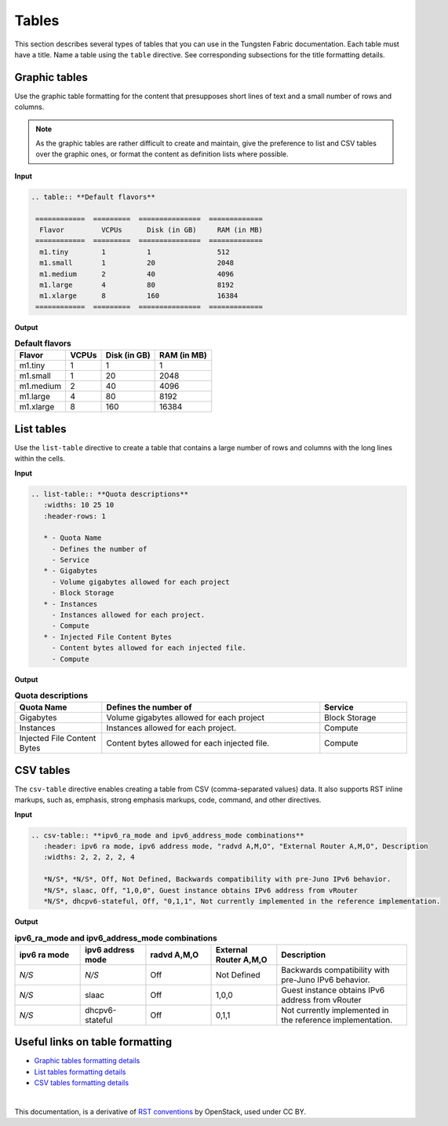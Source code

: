 .. _rst_tables:

Tables
======

This section describes several types of tables that you can use in the
Tungsten Fabric documentation. Each table must have a title. Name a table using
the ``table`` directive. See corresponding subsections for the title
formatting details.

.. seealso::

   For the style guidelines on table titles, see :ref:`figure_table_titles`.

Graphic tables
~~~~~~~~~~~~~~

Use the graphic table formatting for the content that presupposes short
lines of text and a small number of rows and columns.

.. note::

   As the graphic tables are rather difficult to create and maintain,
   give the preference to list and CSV tables over the graphic ones,
   or format the content as definition lists where possible.

**Input**

.. code-block:: none

   .. table:: **Default flavors**

    ============  =========  ===============  =============
     Flavor         VCPUs      Disk (in GB)     RAM (in MB)
    ============  =========  ===============  =============
     m1.tiny        1          1                512
     m1.small       1          20               2048
     m1.medium      2          40               4096
     m1.large       4          80               8192
     m1.xlarge      8          160              16384
    ============  =========  ===============  =============

**Output**

.. table:: **Default flavors**

 ============  =========  ===============  =============
  Flavor         VCPUs      Disk (in GB)     RAM (in MB)
 ============  =========  ===============  =============
  m1.tiny        1          1                1
  m1.small       1          20               2048
  m1.medium      2          40               4096
  m1.large       4          80               8192
  m1.xlarge      8          160              16384
 ============  =========  ===============  =============

List tables
~~~~~~~~~~~

Use the ``list-table`` directive to create a table that contains a large
number of rows and columns with the long lines within the cells.

**Input**

.. code-block:: none

   .. list-table:: **Quota descriptions**
      :widths: 10 25 10
      :header-rows: 1

      * - Quota Name
        - Defines the number of
        - Service
      * - Gigabytes
        - Volume gigabytes allowed for each project
        - Block Storage
      * - Instances
        - Instances allowed for each project.
        - Compute
      * - Injected File Content Bytes
        - Content bytes allowed for each injected file.
        - Compute

**Output**

.. list-table:: **Quota descriptions**
      :widths: 10 25 10
      :header-rows: 1

      * - Quota Name
        - Defines the number of
        - Service
      * - Gigabytes
        - Volume gigabytes allowed for each project
        - Block Storage
      * - Instances
        - Instances allowed for each project.
        - Compute
      * - Injected File Content Bytes
        - Content bytes allowed for each injected file.
        - Compute

CSV tables
~~~~~~~~~~

The ``csv-table`` directive enables creating a table from CSV
(comma-separated values) data. It also supports RST inline markups,
such as, emphasis, strong emphasis markups, code, command, and other
directives.

**Input**

.. code-block:: none

   .. csv-table:: **ipv6_ra_mode and ipv6_address_mode combinations**
      :header: ipv6 ra mode, ipv6 address mode, "radvd A,M,O", "External Router A,M,O", Description
      :widths: 2, 2, 2, 2, 4

      *N/S*, *N/S*, Off, Not Defined, Backwards compatibility with pre-Juno IPv6 behavior.
      *N/S*, slaac, Off, "1,0,0", Guest instance obtains IPv6 address from vRouter
      *N/S*, dhcpv6-stateful, Off, "0,1,1", Not currently implemented in the reference implementation.

**Output**

.. csv-table:: **ipv6_ra_mode and ipv6_address_mode combinations**
   :header: ipv6 ra mode, ipv6 address mode, "radvd A,M,O", "External Router A,M,O", Description
   :widths: 2, 2, 2, 2, 4

   *N/S*, *N/S*, Off, Not Defined, Backwards compatibility with pre-Juno IPv6 behavior.
   *N/S*, slaac, Off, "1,0,0", Guest instance obtains IPv6 address from vRouter
   *N/S*, dhcpv6-stateful, Off, "0,1,1", Not currently implemented in the reference implementation.

Useful links on table formatting
~~~~~~~~~~~~~~~~~~~~~~~~~~~~~~~~

* `Graphic tables formatting details
  <http://docutils.sourceforge.net/docs/user/rst/quickref.html#tables>`_
* `List tables formatting details
  <http://docutils.sourceforge.net/docs/ref/rst/directives.html#list-table>`_
* `CSV tables formatting details
  <http://docutils.sourceforge.net/docs/ref/rst/directives.html#id48>`_

|

This documentation, is a derivative of `RST conventions <https://docs.openstack.org/doc-contrib-guide/rst-conv.html>`_ by OpenStack, used under CC BY. 